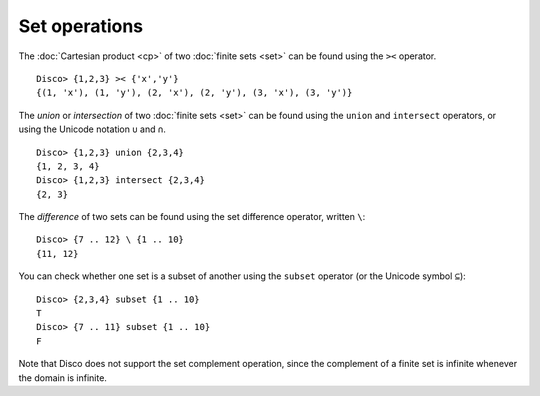 Set operations
==============

The :doc:`Cartesian product <cp>` of two :doc:`finite sets <set>` can be found
using the ``><`` operator.

::

   Disco> {1,2,3} >< {'x','y'}
   {(1, 'x'), (1, 'y'), (2, 'x'), (2, 'y'), (3, 'x'), (3, 'y')}

The *union* or *intersection* of two :doc:`finite sets <set>` can be found using
the ``union`` and ``intersect`` operators, or using the Unicode
notation ``∪`` and ``∩``.

::

   Disco> {1,2,3} union {2,3,4}
   {1, 2, 3, 4}
   Disco> {1,2,3} intersect {2,3,4}
   {2, 3}

The *difference* of two sets can be found using the set difference
operator, written ``\``:

::

   Disco> {7 .. 12} \ {1 .. 10}
   {11, 12}

You can check whether one set is a subset of another using the
``subset`` operator (or the Unicode symbol ``⊆``):

::

   Disco> {2,3,4} subset {1 .. 10}
   T
   Disco> {7 .. 11} subset {1 .. 10}
   F

Note that Disco does not support the set complement operation, since
the complement of a finite set is infinite whenever the domain is
infinite.
